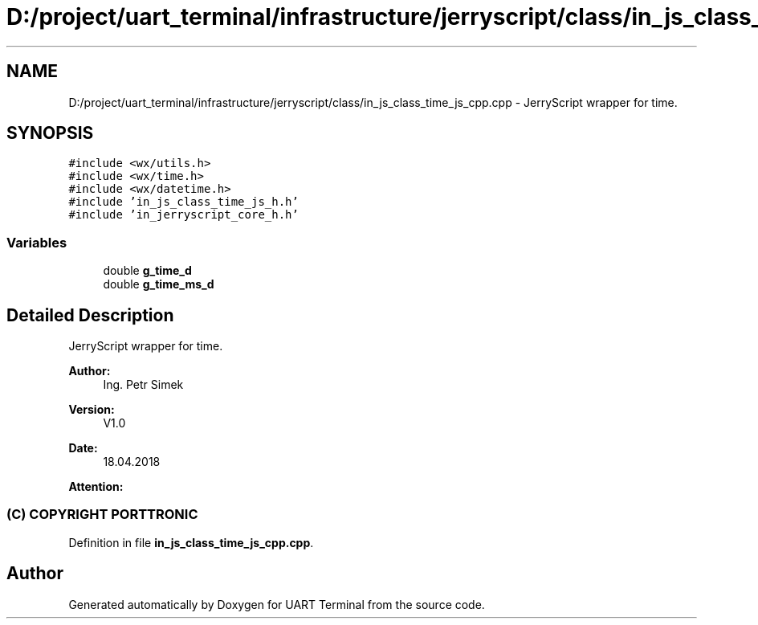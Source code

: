 .TH "D:/project/uart_terminal/infrastructure/jerryscript/class/in_js_class_time_js_cpp.cpp" 3 "Mon Apr 20 2020" "Version V2.0" "UART Terminal" \" -*- nroff -*-
.ad l
.nh
.SH NAME
D:/project/uart_terminal/infrastructure/jerryscript/class/in_js_class_time_js_cpp.cpp \- JerryScript wrapper for time\&.  

.SH SYNOPSIS
.br
.PP
\fC#include <wx/utils\&.h>\fP
.br
\fC#include <wx/time\&.h>\fP
.br
\fC#include <wx/datetime\&.h>\fP
.br
\fC#include 'in_js_class_time_js_h\&.h'\fP
.br
\fC#include 'in_jerryscript_core_h\&.h'\fP
.br

.SS "Variables"

.in +1c
.ti -1c
.RI "double \fBg_time_d\fP"
.br
.ti -1c
.RI "double \fBg_time_ms_d\fP"
.br
.in -1c
.SH "Detailed Description"
.PP 
JerryScript wrapper for time\&. 


.PP
\fBAuthor:\fP
.RS 4
Ing\&. Petr Simek 
.RE
.PP
\fBVersion:\fP
.RS 4
V1\&.0 
.RE
.PP
\fBDate:\fP
.RS 4
18\&.04\&.2018 
.RE
.PP
\fBAttention:\fP
.RS 4
.SS "(C) COPYRIGHT PORTTRONIC"
.RE
.PP

.PP
Definition in file \fBin_js_class_time_js_cpp\&.cpp\fP\&.
.SH "Author"
.PP 
Generated automatically by Doxygen for UART Terminal from the source code\&.
